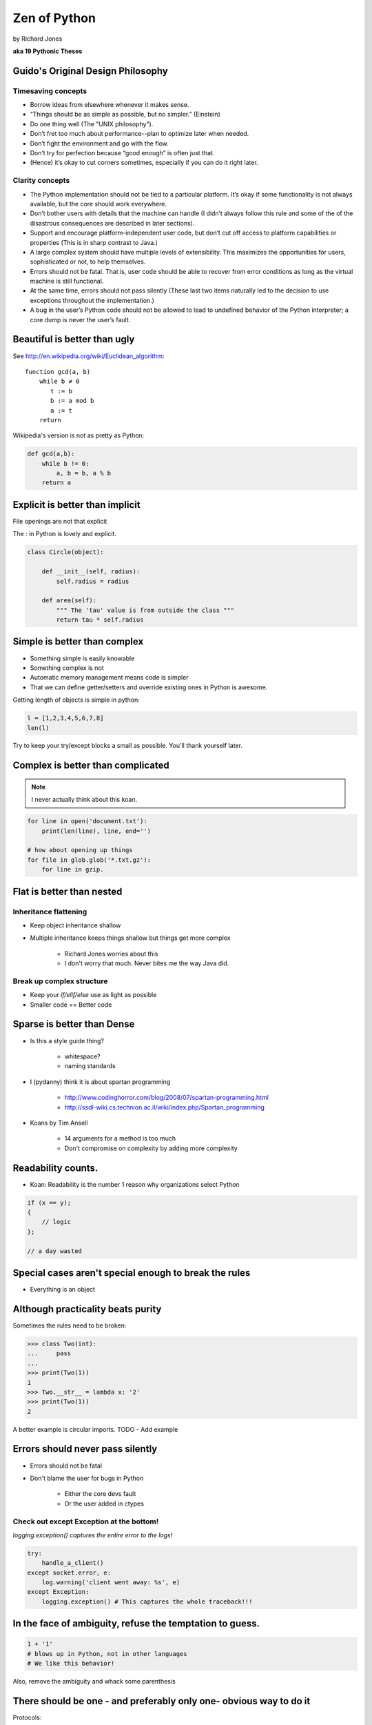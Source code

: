 =================
Zen of Python
=================

by Richard Jones

**aka 19 Pythonic Theses**

Guido's Original Design Philosophy
====================================

Timesaving concepts
-------------------

* Borrow ideas from elsewhere whenever it makes sense.
* “Things should be as simple as possible, but no simpler.” (Einstein)
* Do one thing well (The "UNIX philosophy").
* Don’t fret too much about performance--plan to optimize later when needed.
* Don’t fight the environment and go with the flow.
* Don’t try for perfection because “good enough” is often just that.
* (Hence) it’s okay to cut corners sometimes, especially if you can do it right later.

Clarity concepts
-----------------

* The Python implementation should not be tied to a particular platform. It’s okay if some functionality is not always available, but the core should work everywhere.
* Don’t bother users with details that the machine can handle (I didn’t always follow this rule and some of the of the disastrous consequences are described in later sections).
* Support and encourage platform-independent user code, but don’t cut off access to platform capabilities or properties (This is in sharp contrast to Java.)
* A large complex system should have multiple levels of extensibility. This maximizes the opportunities for users, sophisticated or not, to help themselves.
* Errors should not be fatal. That is, user code should be able to recover from error conditions as long as the virtual machine is still functional.
* At the same time, errors should not pass silently (These last two items naturally led to the decision to use exceptions throughout the implementation.)
* A bug in the user’s Python code should not be allowed to lead to undefined behavior of the Python interpreter; a core dump is never the user’s fault.


Beautiful is better than ugly
=============================

See http://en.wikipedia.org/wiki/Euclidean_algorithm::

    function gcd(a, b)
        while b ≠ 0
           t := b
           b := a mod b
           a := t
        return
        
Wikipedia's version is not as pretty as Python:

.. sourcecode:: python

    def gcd(a,b):
        while b != 0:
            a, b = b, a % b
        return a

Explicit is better than implicit
================================

File openings are not that explicit

The `:` in Python is lovely and explicit.

.. sourcecode:: python

    class Circle(object):
        
        def __init__(self, radius):
            self.radius = radius
            
        def area(self):
            """ The 'tau' value is from outside the class """        
            return tau * self.radius
            
Simple is better than complex
=============================

* Something simple is easily knowable
* Something complex is not
* Automatic memory management means code is simpler
* That we can define getter/setters and override existing ones in Python is awesome.

Getting length of objects is simple in python:

.. sourcecode:: python

    l = [1,2,3,4,5,6,7,8]
    len(l)

Try to keep your try/except blocks a small as possible. You'll thank yourself later.

Complex is better than complicated
==================================

.. note:: I never actually think about this koan.

.. sourcecode:: python

    for line in open('document.txt'):
        print(len(line), line, end='')

    # how about opening up things
    for file in glob.glob('*.txt.gz'):
        for line in gzip.

Flat is better than nested
==============================

Inheritance flattening
----------------------

* Keep object inheritance shallow
* Multiple inheritance keeps things shallow but things get more complex

    * Richard Jones worries about this
    * I don't worry that much. Never bites me the way Java did.

Break up complex structure
------------------------------

* Keep your `if/elif/else` use as light as possible
* Smaller code == Better code

Sparse is better than Dense
===========================

* Is this a style guide thing?

    * whitespace?
    * naming standards
    
* I (pydanny) think it is about spartan programming

    * http://www.codinghorror.com/blog/2008/07/spartan-programming.html
    * http://ssdl-wiki.cs.technion.ac.il/wiki/index.php/Spartan_programming

* Koans by Tim Ansell

    * 14 arguments for a method is too much
    * Don't compromise on complexity by adding more complexity
    
Readability counts.
====================
    
* Koan: Readability is the number 1 reason why organizations select Python

.. sourcecode:: javascript

    if (x == y);
    {
        // logic
    };
    
    // a day wasted

Special cases aren't special enough to break the rules
======================================================

* Everything is an object

Although practicality beats purity
==================================

Sometimes the rules need to be broken:

.. sourcecode:: python

    >>> class Two(int):
    ...     pass
    ...    
    >>> print(Two(1))
    1
    >>> Two.__str__ = lambda x: '2'
    >>> print(Two(1))
    2

A better example is circular imports. TODO - Add example

Errors should never pass silently
===================================

* Errors should not be fatal
* Don't blame the user for bugs in Python

    * Either the core devs fault
    * Or the user added in ctypes
    
Check out except Exception at the bottom!
-----------------------------------------

`logging.exception() captures the entire error to the logs!`
    
.. sourcecode:: python

    try:
        handle_a_client()
    except socket.error, e:
        log.warning('client went away: %s', e)
    except Exception:
        logging.exception() # This captures the whole traceback!!!

In the face of ambiguity, refuse the temptation to guess.
============================================================

.. sourcecode:: python
    
        1 + '1' 
        # blows up in Python, not in other languages
        # We like this behavior!
        
Also, remove the ambiguity and whack some parenthesis
        
There should be one - and preferably only one- obvious way to do it
===================================================================

Protocols:

 * File API
 * DB API
 * WSGI
 * etc
 
Although that way may not be obvious at first unless you're Dutch
=================================================================

* Guido can be quirky
* Community feedback keeps BDFL in check

*You try to shoot yourself in the foot, only to realize there's no need, since Guido thoughtfully shot you in the foot years ago.* - TODO: find who said that

Now is better than never
========================

* Fix the problem now
* Try it in your shell, and your tests
* *Perfection is the enemy of the good*
* Python 3 was years in the making, but much less than Perl 6.


Although never is often better than *right* now.
=================================================

Things that ain't gonna happen

 * Adding '?' to identifiers in Python
  
If the implementation is hard to explain, it's a bad idea.
============================================================

If you can't say it, don't do it

If the implementation is easy to explain, it may be a good idea.
================================================================

Just because you can explain your idea, if it has no point then it shouldn't be included.

Namespaces are one honking great idea -- let's do more of those!
================================================================

* locals > nonlocals > globals > builtins
* Me (pydanny) loves this about Python

Reference: Zen of Python
========================

.. parsed-literal::

    >>> import this
    The Zen of Python, by Tim Peters

    Beautiful is better than ugly.
    Explicit is better than implicit.
    Simple is better than complex.
    Complex is better than complicated.
    Flat is better than nested.
    Sparse is better than dense.
    Readability counts.
    Special cases aren't special enough to break the rules.
    Although practicality beats purity.
    Errors should never pass silently.
    Unless explicitly silenced.
    In the face of ambiguity, refuse the temptation to guess.
    There should be one-- and preferably only one --obvious way to do it.
    Although that way may not be obvious at first unless you're Dutch.
    Now is better than never.
    Although never is often better than *right* now.
    If the implementation is hard to explain, it's a bad idea.
    If the implementation is easy to explain, it may be a good idea.
    Namespaces are one honking great idea -- let's do more of those!